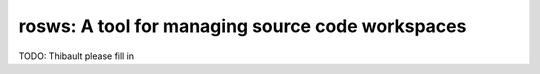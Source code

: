 rosws: A tool for managing source code workspaces
=================================================

TODO: Thibault please fill in
